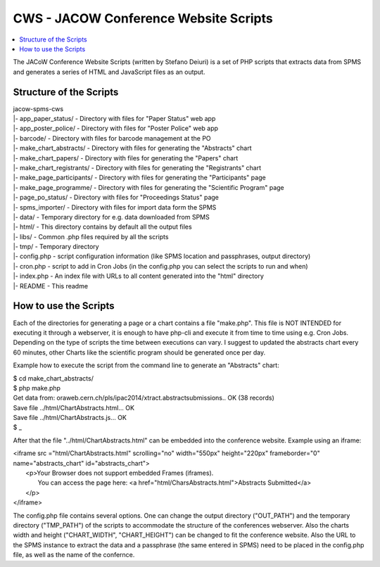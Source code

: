 ======================================
CWS - JACOW Conference Website Scripts
======================================

.. contents::
	:local:

The JACoW Conference Website Scripts (written by Stefano Deiuri) is a set of PHP scripts that extracts data from SPMS and generates a series of HTML and JavaScript files as an output. 

Structure of the Scripts
------------------------

| jacow-spms-cws
| \|- app_paper_status/ - Directory with files for "Paper Status" web app
| \|- app_poster_police/ - Directory with files for "Poster Police" web app
| \|- barcode/ - Directory with files for barcode management at the PO
| \|- make_chart_abstracts/ - Directory with files for generating the "Abstracts" chart
| \|- make_chart_papers/ - Directory with files for generating the "Papers" chart
| \|- make_chart_registrants/ - Directory with files for generating the "Registrants" chart
| \|- make_page_participants/ - Directory with files for generating the "Participants" page
| \|- make_page_programme/ - Directory with files for generating the "Scientific Program" page
| \|- page_po_status/ - Directory with files for "Proceedings Status" page
| \|- spms_importer/ - Directory with files for import data form the SPMS
| \|- data/ - Temporary directory for e.g. data downloaded from SPMS
| \|- html/ - This directory contains by default all the output files
| \|- libs/ - Common .php files required by all the scripts
| \|- tmp/ - Temporary directory
| \|- config.php - script configuration information (like SPMS location and passphrases, output directory)
| \|- cron.php - script to add in Cron Jobs (in the config.php you can select the scripts to run and when)
| \|- index.php - An index file with URLs to all content generated into the "html" directory
| \|- README - This readme

How to use the Scripts
----------------------

Each of the directories for generating a page or a chart contains a file "make.php". This file is NOT INTENDED for executing it through a webserver, it is enough to have php-cli and execute it from time to time using e.g. Cron Jobs. Depending on the type of scripts the time between executions can vary. I suggest to updated the abstracts chart every 60 minutes, other Charts like the scientific program should be generated once per day.

Example how to execute the script from the command line to generate an "Abstracts" chart:

| $ cd make_chart_abstracts/
| $ php make.php 
| Get data from: oraweb.cern.ch/pls/ipac2014/xtract.abstractsubmissions.. OK (38 records)
| Save file ../html/ChartAbstracts.html... OK
| Save file ../html/ChartAbstracts.js... OK
| $ _

After that the file "../html/ChartAbstracts.html" can be embedded into the conference website. Example using an iframe:

| <iframe src ="html/ChartAbstracts.html" scrolling="no" width="550px" height="220px" frameborder="0" name="abstracts_chart" id="abstracts_chart">
|   <p>Your Browser does not support embedded Frames (iframes).
|     You can access the page here: <a href="html/CharsAbstracts.html">Abstracts Submitted</a>
|   </p>
| </iframe>


The config.php file contains several options. One can change the output directory ("OUT_PATH") and the temporary directory ("TMP_PATH") of the scripts to accommodate the structure of the conferences webserver. Also the charts width and height ("CHART_WIDTH", "CHART_HEIGHT") can be changed to fit the conference website. 
Also the URL to the SPMS instance to extract the data and a passphrase (the same entered in SPMS) need to be placed in the config.php file, as well as the name of the confernce.


